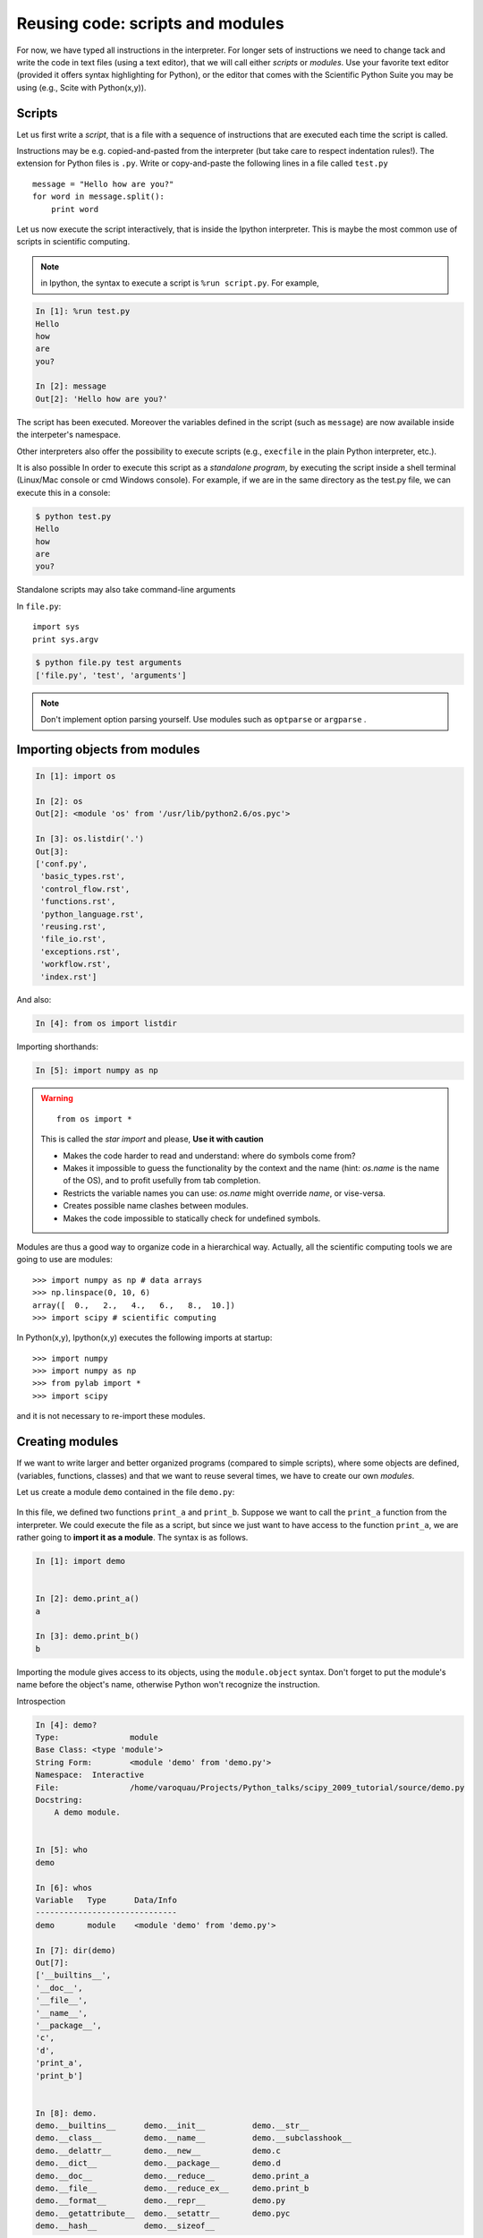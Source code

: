 Reusing code: scripts and modules
=================================

For now, we have typed all instructions in the interpreter. For longer
sets of instructions we need to change tack and write the code in text
files (using a text editor), that we will call either *scripts* or
*modules*. Use your favorite text editor (provided it offers syntax
highlighting for Python), or the editor that comes with the Scientific
Python Suite you may be using (e.g., Scite with Python(x,y)).

Scripts
-------

Let us first write a *script*, that is a file with a sequence of
instructions that are executed each time the script is called.

Instructions may be e.g. copied-and-pasted from the interpreter
(but take care to respect indentation rules!). The extension for Python
files is ``.py``. Write or copy-and-paste the following lines in a file
called ``test.py`` ::

    message = "Hello how are you?"
    for word in message.split():
        print word

Let us now execute the script interactively, that is inside the Ipython
interpreter. This is maybe the most common use of scripts in scientific
computing.

.. note::

    in Ipython, the syntax to execute a script is ``%run script.py``. For
    example,

.. sourcecode:: ipython

    In [1]: %run test.py
    Hello
    how
    are
    you?

    In [2]: message
    Out[2]: 'Hello how are you?'


The script has been executed. Moreover the variables defined in the
script (such as ``message``) are now available inside the interpeter's
namespace.

Other interpreters also offer the possibility to execute scripts (e.g.,
``execfile`` in the plain Python interpreter, etc.).

It is also possible In order to execute this script as a *standalone
program*, by executing the script inside a shell terminal (Linux/Mac
console or cmd Windows console). For example, if we are in the same
directory as the test.py file, we can execute this in a console:

.. sourcecode:: bash

    $ python test.py
    Hello
    how
    are
    you?

Standalone scripts may also take command-line arguments

In ``file.py``::

    import sys
    print sys.argv

.. sourcecode:: bash

    $ python file.py test arguments
    ['file.py', 'test', 'arguments']

.. note::

    Don't implement option parsing yourself. Use modules such as
    ``optparse`` or ``argparse`` .


Importing objects from modules
------------------------------

.. sourcecode:: ipython

    In [1]: import os

    In [2]: os
    Out[2]: <module 'os' from '/usr/lib/python2.6/os.pyc'>

    In [3]: os.listdir('.')
    Out[3]:
    ['conf.py',
     'basic_types.rst',
     'control_flow.rst',
     'functions.rst',
     'python_language.rst',
     'reusing.rst',
     'file_io.rst',
     'exceptions.rst',
     'workflow.rst',
     'index.rst']

And also:

.. sourcecode:: ipython

    In [4]: from os import listdir

Importing shorthands:

.. sourcecode:: ipython

    In [5]: import numpy as np

.. warning::

    ::

        from os import *

    This is called the *star import* and please, **Use it with caution**

    * Makes the code harder to read and understand: where do symbols come
      from?

    * Makes it impossible to guess the functionality by the context and
      the name (hint: `os.name` is the name of the OS), and to profit
      usefully from tab completion.

    * Restricts the variable names you can use: `os.name` might override
      `name`, or vise-versa.

    * Creates possible name clashes between modules.

    * Makes the code impossible to statically check for undefined
      symbols.

Modules are thus a good way to organize code in a hierarchical way. Actually,
all the scientific computing tools we are going to use are modules::

    >>> import numpy as np # data arrays
    >>> np.linspace(0, 10, 6)
    array([  0.,   2.,   4.,   6.,   8.,  10.])
    >>> import scipy # scientific computing


In Python(x,y), Ipython(x,y) executes the following imports at startup::

    >>> import numpy
    >>> import numpy as np
    >>> from pylab import *
    >>> import scipy

and it is not necessary to re-import these modules.


Creating modules
-----------------

If we want to write larger and better organized programs (compared to
simple scripts), where some objects are defined, (variables, functions,
classes) and that we want to reuse several times, we have to create our
own *modules*.

Let us create a module ``demo`` contained in the file ``demo.py``:

  .. literalinclude:: demo.py

In this file, we defined two functions ``print_a`` and ``print_b``. Suppose
we want to call the ``print_a`` function from the interpreter. We could
execute the file as a script, but since we just want to have access to
the function ``print_a``, we are rather going to **import it as a module**.
The syntax is as follows.


.. sourcecode:: ipython

    In [1]: import demo


    In [2]: demo.print_a()
    a

    In [3]: demo.print_b()
    b

Importing the module gives access to its objects, using the
``module.object`` syntax. Don't forget to put the module's name before the
object's name, otherwise Python won't recognize the instruction.


Introspection

.. sourcecode:: ipython

    In [4]: demo?
    Type:               module
    Base Class: <type 'module'>
    String Form:        <module 'demo' from 'demo.py'>
    Namespace:  Interactive
    File:               /home/varoquau/Projects/Python_talks/scipy_2009_tutorial/source/demo.py
    Docstring:
        A demo module.


    In [5]: who
    demo

    In [6]: whos
    Variable   Type      Data/Info
    ------------------------------
    demo       module    <module 'demo' from 'demo.py'>

    In [7]: dir(demo)
    Out[7]:
    ['__builtins__',
    '__doc__',
    '__file__',
    '__name__',
    '__package__',
    'c',
    'd',
    'print_a',
    'print_b']


    In [8]: demo.
    demo.__builtins__      demo.__init__          demo.__str__
    demo.__class__         demo.__name__          demo.__subclasshook__
    demo.__delattr__       demo.__new__           demo.c
    demo.__dict__          demo.__package__       demo.d
    demo.__doc__           demo.__reduce__        demo.print_a
    demo.__file__          demo.__reduce_ex__     demo.print_b
    demo.__format__        demo.__repr__          demo.py
    demo.__getattribute__  demo.__setattr__       demo.pyc
    demo.__hash__          demo.__sizeof__


Importing objects from modules into the main namespace

.. sourcecode:: ipython

    In [9]: from demo import print_a, print_b

    In [10]: whos
    Variable   Type        Data/Info
    --------------------------------
    demo       module      <module 'demo' from 'demo.py'>
    print_a    function    <function print_a at 0xb7421534>
    print_b    function    <function print_b at 0xb74214c4>

    In [11]: print_a()
    a

.. warning::

    **Module caching**

     Modules are cached: if you modify ``demo.py`` and re-import it in the
     old session, you will get the old one.

    Solution:

     .. sourcecode :: ipython

        In [10]: reload(demo)


'__main__' and module loading
------------------------------

File ``demo2.py``:

  .. literalinclude:: demo2.py

Importing it:

.. sourcecode:: ipython

    In [11]: import demo2
    b

    In [12]: import demo2

Running it:

.. sourcecode:: ipython

    In [13]: %run demo2
    b
    a


Scripts or modules? How to organize your code
---------------------------------------------

.. Note:: Rule of thumb

    * Sets of instructions that are called several times should be
      written inside **functions** for better code reusability.

    * Functions (or other bits of code) that are called from several
      scripts should be written inside a **module**, so that only the
      module is imported in the different scripts (do not copy-and-paste
      your functions in the different scripts!).

.. Note:: How to import a module from a remote directory?

    ..

    Many solutions exist, depending mainly on your operating system. When
    the ``import mymodule`` statement is executed, the module ``mymodule``
    is searched in a given list of directories. This list includes a list
    of installation-dependent default path (e.g., ``/usr/lib/python``) as
    well as the list of directories specified by the environment variable
    ``PYTHONPATH``.

    The list of directories searched by Python is given by the ``sys.path``
    variable

    .. sourcecode:: ipython

        In [1]: import sys

        In [2]: sys.path
        Out[2]:
        ['',
         '/usr/bin',
         '/usr/local/include/enthought.traits-1.1.0',
         '/usr/lib/python2.6',
         '/usr/lib/python2.6/plat-linux2',
         '/usr/lib/python2.6/lib-tk',
         '/usr/lib/python2.6/lib-old',
         '/usr/lib/python2.6/lib-dynload',
         '/usr/lib/python2.6/dist-packages',
         '/usr/lib/pymodules/python2.6',
         '/usr/lib/pymodules/python2.6/gtk-2.0',
         '/usr/lib/python2.6/dist-packages/wx-2.8-gtk2-unicode',
         '/usr/local/lib/python2.6/dist-packages',
         '/usr/lib/python2.6/dist-packages',
         '/usr/lib/pymodules/python2.6/IPython/Extensions',
         u'/home/gouillar/.ipython']

    Modules must be located in the search path, therefore you can:

    * write your own modules within directories already defined in the
      search path (e.g. ``/usr/local/lib/python2.6/dist-packages``). You
      may use symbolic links (on Linux) to keep the code somewhere else.

    * modify the environment variable ``PYTHONPATH`` to include the
      directories containing the user-defined modules. On Linux/Unix, add
      the following line to a file read by the shell at startup (e.g.
      /etc/profile, .profile)

    ::

        export PYTHONPATH=$PYTHONPATH:/home/emma/user_defined_modules

    On Windows, http://support.microsoft.com/kb/310519 explains how to
    handle environment variables.

    * or modify the ``sys.path`` variable itself within a Python script.

    ::

	import sys
	new_path = '/home/emma/user_defined_modules'
	if new_path not in sys.path:
	    sys.path.append(new_path)

    This method is not very robust, however, because it makes the code
    less portable (user-dependent path) and because you have to add the
    directory to your sys.path each time you want to import from a module in
    this directory.

See http://docs.python.org/tutorial/modules.html for more information
about modules.

Packages
--------

A directory that contains many modules is called a *package*. A package
is a module with submodules (which can have submodules themselves, etc.).
A special file called ``__init__.py`` (which may be empty) tells Python
that the directory is a Python package, from which modules can be
imported.

.. sourcecode:: bash

    $ ls
    cluster/        io/          README.txt@     stsci/
    __config__.py@  LATEST.txt@  setup.py@       __svn_version__.py@
    __config__.pyc  lib/         setup.pyc       __svn_version__.pyc
    constants/      linalg/      setupscons.py@  THANKS.txt@
    fftpack/        linsolve/    setupscons.pyc  TOCHANGE.txt@
    __init__.py@    maxentropy/  signal/         version.py@
    __init__.pyc    misc/        sparse/         version.pyc
    INSTALL.txt@    ndimage/     spatial/        weave/
    integrate/      odr/         special/
    interpolate/    optimize/    stats/
    $ cd ndimage
    $ ls
    doccer.py@   fourier.pyc   interpolation.py@  morphology.pyc   setup.pyc
    doccer.pyc   info.py@      interpolation.pyc  _nd_image.so
    setupscons.py@
    filters.py@  info.pyc      measurements.py@   _ni_support.py@
    setupscons.pyc
    filters.pyc  __init__.py@  measurements.pyc   _ni_support.pyc  tests/
    fourier.py@  __init__.pyc  morphology.py@     setup.py@


From Ipython:

.. sourcecode:: ipython

    In [1]: import scipy

    In [2]: scipy.__file__
    Out[2]: '/usr/lib/python2.6/dist-packages/scipy/__init__.pyc'

    In [3]: import scipy.version

    In [4]: scipy.version.version
    Out[4]: '0.7.0'

    In [5]: import scipy.ndimage.morphology

    In [6]: from scipy.ndimage import morphology

    In [17]: morphology.binary_dilation?
    Type:           function
    Base Class:     <type 'function'>
    String Form:    <function binary_dilation at 0x9bedd84>
    Namespace:      Interactive
    File:           /usr/lib/python2.6/dist-packages/scipy/ndimage/morphology.py
    Definition:     morphology.binary_dilation(input, structure=None,
    iterations=1, mask=None, output=None, border_value=0, origin=0,
    brute_force=False)
    Docstring:
        Multi-dimensional binary dilation with the given structure.

        An output array can optionally be provided. The origin parameter
        controls the placement of the filter. If no structuring element is
        provided an element is generated with a squared connectivity equal
        to one. The dilation operation is repeated iterations times.  If
        iterations is less than 1, the dilation is repeated until the
        result does not change anymore.  If a mask is given, only those
        elements with a true value at the corresponding mask element are
        modified at each iteration.




Good practices
--------------

.. Note:: **Good practices**

    * **Indentation: no choice!**

    Indenting is compulsory in Python! Every command block following a
    colon bears an additional indentation level with respect to the
    previous line with a colon. One must therefore indent after
    ``def f():`` or ``while:``. At the end of such logical blocks, one
    decreases the indentation depth (and re-increases it if a new block
    is entered, etc.)

    Strict respect of indentation is the price to pay for getting rid of
    ``{`` or ``;`` characters that delineate logical blocks in other
    languages. Improper indentation leads to errors such as

    .. sourcecode:: ipython

        ------------------------------------------------------------
        IndentationError: unexpected indent (test.py, line 2)

    All this indentation business can be a bit confusing in the
    beginning. However, with the clear indentation, and in the absence of
    extra characters, the resulting code is very nice to read compared to
    other languages.

    * **Indentation depth**:

    Inside your text editor, you may choose to
    indent with any positive number of spaces (1, 2, 3, 4, ...). However,
    it is considered good practice to **indent with 4 spaces**. You may
    configure your editor to map the ``Tab`` key to a 4-space
    indentation. In Python(x,y), the editor ``Scite`` is already
    configured this way.

    * **Style guidelines**

    **Long lines**: you should not write very long lines that span over more
    than (e.g.) 80 characters. Long lines can be broken with the ``\``
    character ::

        >>> long_line = "Here is a very very long line \
        ... that we break in two parts."

    **Spaces**

    Write well-spaced code: put whitespaces after commas, around arithmetic
    operators, etc.::

        >>> a = 1 # yes
        >>> a=1 # too cramped

    A certain number of rules
    for writing "beautiful" code (and more importantly using the same
    conventions as anybody else!) are given in the `Style Guide for Python
    Code <http://www.python.org/dev/peps/pep-0008>`_.

    * Use **meaningful** object **names**


